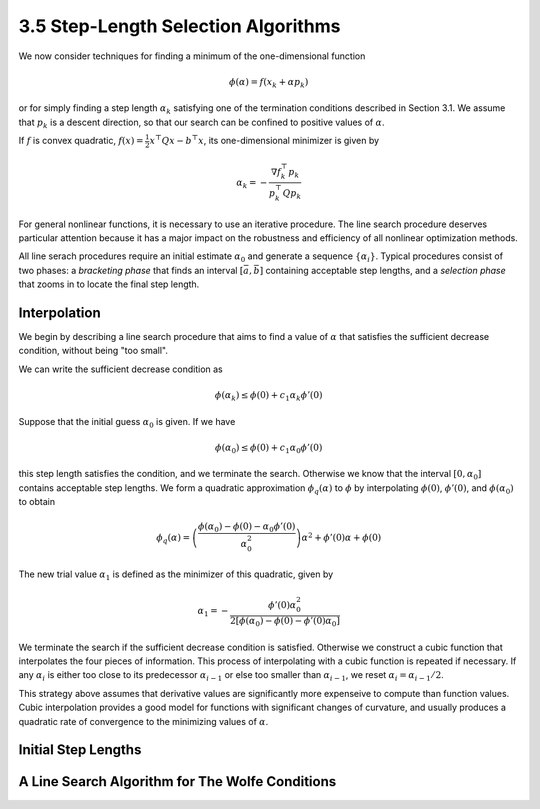 3.5 Step-Length Selection Algorithms
=====================================

We now consider techniques for finding a minimum of the one-dimensional function

.. math::

  \phi(\alpha) = f(x_k + \alpha p_k)

or for simply finding a step length :math:`\alpha_k` satisfying one of the termination conditions described in Section 3.1. We assume that :math:`p_k` is a descent direction, so that our search can be confined to positive values of :math:`\alpha`.

If :math:`f` is convex quadratic, :math:`f(x) = \frac{1}{2} x^\top Qx - b^\top x`, its one-dimensional minimizer is given by

.. math::

  \alpha_k = -\frac{\nabla f_k^\top p_k}{p_k^\top Qp_k}

For general nonlinear functions, it is necessary to use an iterative procedure. The line search procedure deserves particular attention because it has a major impact on the robustness and efficiency of all nonlinear optimization methods.

All line serach procedures require an initial estimate :math:`\alpha_0` and generate a sequence :math:`\{\alpha_i\}`. Typical procedures consist of two phases: a *bracketing phase* that finds an interval :math:`[\bar{a}, \bar{b}]` containing acceptable step lengths, and a *selection phase* that zooms in to locate the final step length.

Interpolation
-------------------------------------

We begin by describing a line search procedure that aims to find a value of :math:`\alpha` that satisfies the sufficient decrease condition, without being "too small".

We can write the sufficient decrease condition as

.. math::

  \phi(\alpha_k) \leq \phi(0) + c_1\alpha_k \phi'(0)

Suppose that the initial guess :math:`\alpha_0` is given. If we have

.. math::

  \phi(\alpha_0) \leq \phi(0) + c_1\alpha_0\phi'(0)

this step length satisfies the condition, and we terminate the search. Otherwise we know that the interval :math:`[0, \alpha_0]` contains acceptable step lengths. We form a quadratic approximation :math:`\phi_q(\alpha)` to :math:`\phi` by interpolating :math:`\phi(0)`, :math:`\phi'(0)`, and :math:`\phi(\alpha_0)` to obtain

.. math::

  \phi_q(\alpha) = \left( \frac{\phi(\alpha_0) - \phi(0) - \alpha_0\phi'(0)}{\alpha_0^2} \right) \alpha^2 + \phi'(0)\alpha + \phi(0)

The new trial value :math:`\alpha_1` is defined as the minimizer of this quadratic, given by

.. math::

  \alpha_1 = - \frac{\phi'(0)\alpha_0^2}{2[\phi(\alpha_0) - \phi(0) - \phi'(0)\alpha_0]}

We terminate the search if the sufficient decrease condition is satisfied. Otherwise we construct a cubic function that interpolates the four pieces of information. This process of interpolating with a cubic function is repeated if necessary. If any :math:`\alpha_i` is either too close to its predecessor :math:`\alpha_{i-1}` or else too smaller than :math:`\alpha_{i-1}`, we reset :math:`\alpha_i = \alpha_{i-1}/2`.

This strategy above assumes that derivative values are significantly more expenseive to compute than function values. Cubic interpolation provides a good model for functions with significant changes of curvature, and usually produces a quadratic rate of convergence to the minimizing values of :math:`\alpha`.

Initial Step Lengths
-------------------------------------

A Line Search Algorithm for The Wolfe Conditions
-------------------------------------

